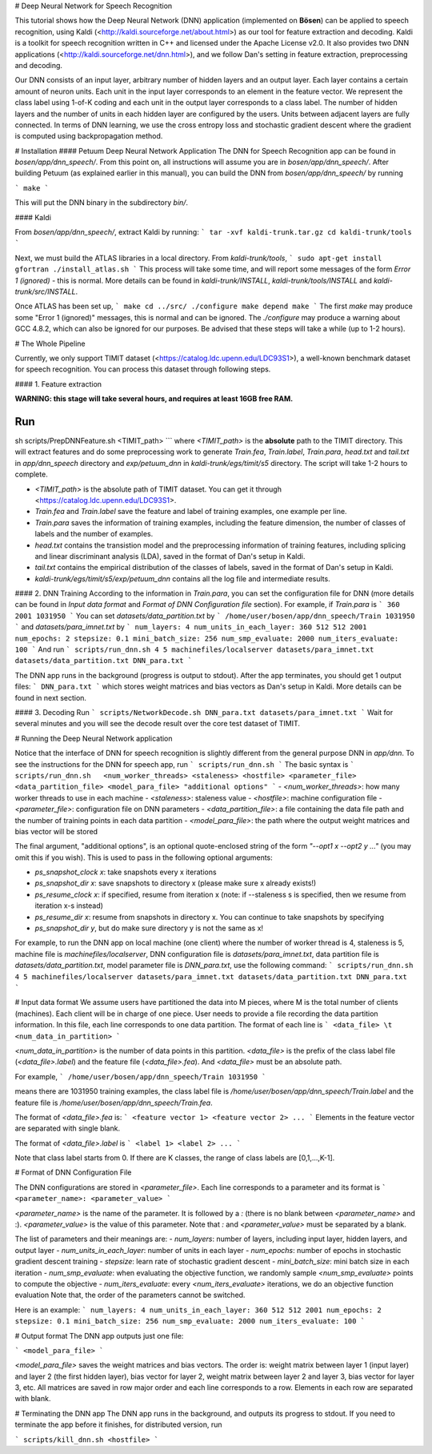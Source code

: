 # Deep Neural Network for Speech Recognition

This tutorial shows how the Deep Neural Network (DNN) application (implemented on **Bösen**) can be applied to speech recognition, using Kaldi (<http://kaldi.sourceforge.net/about.html>) as our tool for feature extraction and decoding. Kaldi is a toolkit for speech recognition written in C++ and licensed under the Apache License v2.0. It also provides two DNN applications (<http://kaldi.sourceforge.net/dnn.html>), and we follow Dan's setting in feature extraction, preprocessing and decoding.

Our DNN consists of an input layer, arbitrary number of hidden layers and an output layer. Each layer contains a certain amount of neuron units. Each unit in the input layer corresponds to an element in the feature vector. We represent the class label using 1-of-K coding and each unit in the output layer corresponds to a class label. The number of hidden layers and the number of units in each hidden layer are configured by the users. Units between adjacent layers are fully connected. In terms of DNN learning, we use the cross entropy loss and stochastic gradient descent where the gradient is computed using backpropagation method. 

# Installation
#### Petuum Deep Neural Network Application
The DNN for Speech Recognition app can be found in `bosen/app/dnn_speech/`. From this point on, all instructions will assume you are in `bosen/app/dnn_speech/`. After building Petuum (as explained earlier in this manual), you can build the DNN from `bosen/app/dnn_speech/` by running

```
make
```

This will put the DNN binary in the subdirectory `bin/`.

#### Kaldi

From `bosen/app/dnn_speech/`, extract Kaldi by running:
```
tar -xvf kaldi-trunk.tar.gz
cd kaldi-trunk/tools
```

Next, we must build the ATLAS libraries in a local directory. From `kaldi-trunk/tools`,
```
sudo apt-get install gfortran
./install_atlas.sh
```
This process will take some time, and will report some messages of the form `Error 1 (ignored)` - this is normal. More details can be found in `kaldi-trunk/INSTALL`, `kaldi-trunk/tools/INSTALL` and `kaldi-trunk/src/INSTALL`.

Once ATLAS has been set up,
```
make
cd ../src/
./configure
make depend
make
```
The first `make` may produce some "Error 1 (ignored)" messages, this is normal and can be ignored. The `./configure` may produce a warning about GCC 4.8.2, which can also be ignored for our purposes. Be advised that these steps will take a while (up to 1-2 hours).

# The Whole Pipeline

Currently, we only support TIMIT dataset (<https://catalog.ldc.upenn.edu/LDC93S1>), a well-known benchmark dataset for speech recognition. You can process this dataset through following steps.

#### 1. Feature extraction

**WARNING: this stage will take several hours, and requires at least 16GB free RAM.**

Run 
```
sh scripts/PrepDNNFeature.sh <TIMIT_path>
```
where `<TIMIT_path>` is the **absolute** path to the TIMIT directory. This will extract features and do some preprocessing work to generate `Train.fea`, `Train.label`, `Train.para`, `head.txt` and `tail.txt` in `app/dnn_speech` directory and `exp/petuum_dnn` in `kaldi-trunk/egs/timit/s5` directory. The script will take 1-2 hours to complete.

- `<TIMIT_path>` is the absolute path of TIMIT dataset. You can get it through <https://catalog.ldc.upenn.edu/LDC93S1>.
- `Train.fea` and `Train.label` save the feature and label of training examples, one example per line.
- `Train.para` saves the information of training examples, including the feature dimension, the number of classes of labels and the number of examples.
- `head.txt` contains the transistion model and the preprocessing information of training features, including splicing and linear discriminant analysis (LDA), saved in the format of Dan's setup in Kaldi.
- `tail.txt` contains the empirical distribution of the classes of labels, saved in the format of Dan's setup in Kaldi.
- `kaldi-trunk/egs/timit/s5/exp/petuum_dnn` contains all the log file and intermediate results.

#### 2. DNN Training
According to the information in `Train.para`, you can set the configuration file for DNN (more details can be found in `Input data format` and `Format of DNN Configuration file` section). For example, if `Train.para` is
```
360 2001 1031950
```
You can set `datasets/data_partition.txt` by
```
/home/user/bosen/app/dnn_speech/Train 1031950
```
and `datasets/para_imnet.txt` by
```
num_layers: 4
num_units_in_each_layer: 360 512 512 2001
num_epochs: 2
stepsize: 0.1
mini_batch_size: 256
num_smp_evaluate: 2000
num_iters_evaluate: 100
```
And run 
```
scripts/run_dnn.sh 4 5 machinefiles/localserver datasets/para_imnet.txt datasets/data_partition.txt DNN_para.txt
```

The DNN app runs in the background (progress is output to stdout). After the app terminates, you should get 1 output files:
```
DNN_para.txt
```
which stores weight matrices and bias vectors as Dan's setup in Kaldi. More details can be found in next section.

#### 3. Decoding
Run
```
scripts/NetworkDecode.sh DNN_para.txt datasets/para_imnet.txt
```
Wait for several minutes and you will see the decode result over the core test dataset of TIMIT. 

# Running the Deep Neural Network application

Notice that the interface of DNN for speech recognition is slightly different from the general purpose DNN in `app/dnn`. To see the instructions for the DNN for speech app, run
```
scripts/run_dnn.sh
```
The basic syntax is
```
scripts/run_dnn.sh   <num_worker_threads> <staleness> <hostfile> <parameter_file> <data_partition_file> <model_para_file> "additional options"
```
- `<num_worker_threads>`: how many worker threads to use in each machine
- `<staleness>`: staleness value
- `<hostfile>`: machine configuration file
- `<parameter_file>`: configuration file on DNN parameters
- `<data_partition_file>`: a file containing the data file path and the number of training points in each data partition
- `<model_para_file>`: the path where the output weight matrices and bias vector will be stored

The final argument, "additional options", is an optional quote-enclosed string of the form `"--opt1 x --opt2 y ..."` (you may omit this if you wish). This is used to pass in the following optional arguments:

- `ps_snapshot_clock x`: take snapshots every x iterations
- `ps_snapshot_dir x`: save snapshots to directory x (please make sure x already exists!)
- `ps_resume_clock x`: if specified, resume from iteration x (note: if --staleness s is specified, then we resume from iteration x-s instead)
- `ps_resume_dir x`: resume from snapshots in directory x. You can continue to take snapshots by specifying 
- `ps_snapshot_dir y`, but do make sure directory y is not the same as x!

For example, to run the DNN app on local machine (one client) where the number of worker thread is 4, staleness is 5, machine file is `machinefiles/localserver`, DNN configuration file is `datasets/para_imnet.txt`, data partition file is `datasets/data_partition.txt`, model parameter file is `DNN_para.txt`, use the following command:
```
scripts/run_dnn.sh 4 5 machinefiles/localserver datasets/para_imnet.txt datasets/data_partition.txt DNN_para.txt
```

# Input data format
We assume users have partitioned the data into M pieces, where M is the total number of clients (machines). Each client will be in charge of one piece. User needs to provide a file recording the data partition information. In this file, each line corresponds to one data partition. The format of each line is
```
<data_file> \t <num_data_in_partition>
```

`<num_data_in_partition>` is the number of data points in this partition. `<data_file>` is the prefix of the class label file (`<data_file>.label`) and the feature file (`<data_file>.fea`). And `<data_file>` must be an absolute path.

For example, 
```
/home/user/bosen/app/dnn_speech/Train 1031950
```

means there are 1031950 training examples, the class label file is `/home/user/bosen/app/dnn_speech/Train.label` and the feature file is `/home/user/bosen/app/dnn_speech/Train.fea`.

The format of `<data_file>.fea` is:
```
<feature vector 1>
<feature vector 2>
...
```
Elements in the feature vector are separated with single blank. 

The format of `<data_file>.label` is
```
<label 1>
<label 2>
...
```

Note that class label starts from 0. If there are K classes, the range of class labels are [0,1,...,K-1].


# Format of DNN Configuration File

The DNN configurations are stored in `<parameter_file>`. Each line corresponds to a parameter and its format is
```
<parameter_name>: <parameter_value>
```

`<parameter_name>` is the name of the parameter. It is followed by a `:` (there is no blank between `<parameter_name>` and :). `<parameter_value>` is the value of this parameter. Note that `:` and `<parameter_value>` must be separated by a blank.

The list of parameters and their meanings are:
- `num_layers`: number of layers, including input layer, hidden layers, and output layer
- `num_units_in_each_layer`: number of units in each layer
- `num_epochs`: number of epochs in stochastic gradient descent training
- `stepsize`: learn rate of stochastic gradient descent
- `mini_batch_size`: mini batch size in each iteration
- `num_smp_evaluate`: when evaluating the objective function, we randomly sample `<num_smp_evaluate>` points to compute the objective
- `num_iters_evaluate`: every `<num_iters_evaluate>` iterations, we do an objective function evaluation
Note that, the order of the parameters cannot be switched. 

Here is an example:
```
num_layers: 4
num_units_in_each_layer: 360 512 512 2001
num_epochs: 2
stepsize: 0.1
mini_batch_size: 256
num_smp_evaluate: 2000
num_iters_evaluate: 100
```

# Output format
The DNN app outputs just one file:

```
<model_para_file>
```

`<model_para_file>` saves the weight matrices and bias vectors. The order is: weight matrix between layer 1 (input layer) and layer 2 (the first hidden layer), bias vector for layer 2, weight matrix between layer 2 and layer 3, bias vector for layer 3, etc. All matrices are saved in row major order and each line corresponds to a row. Elements in each row are separated with blank.

# Terminating the DNN app
The DNN app runs in the background, and outputs its progress to stdout. If you need to terminate the app before it finishes, for distributed version, run

```
scripts/kill_dnn.sh <hostfile>
```
